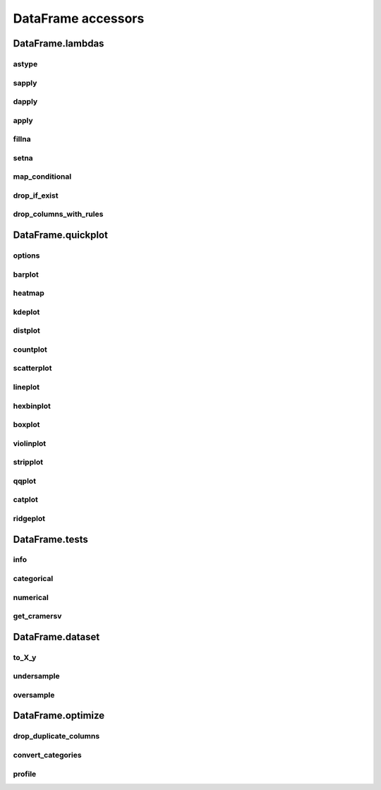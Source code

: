 DataFrame accessors
===================

DataFrame.lambdas
------------------

astype
******

.. automethod:: pandas_lightning.dataframe_lambdas.lambdas.astype

sapply
******

.. automethod:: pandas_lightning.dataframe_lambdas.lambdas.sapply

dapply
******

.. automethod:: pandas_lightning.dataframe_lambdas.lambdas.dapply

apply
*****

.. automethod:: pandas_lightning.dataframe_lambdas.lambdas.apply

fillna
******

.. automethod:: pandas_lightning.dataframe_lambdas.lambdas.fillna

setna
*****

.. automethod:: pandas_lightning.dataframe_lambdas.lambdas.setna

map_conditional
***************

.. automethod:: pandas_lightning.dataframe_lambdas.lambdas.map_conditional

drop_if_exist
*************

.. automethod:: pandas_lightning.dataframe_lambdas.lambdas.drop_if_exist

drop_columns_with_rules
***********************

.. automethod:: pandas_lightning.dataframe_lambdas.lambdas.drop_columns_with_rules



DataFrame.quickplot
-------------------

options
*******

.. automethod:: pandas_lightning.dataframe_quickplot.quickplot.options

barplot
*******

.. automethod:: pandas_lightning.dataframe_quickplot.quickplot.barplot

heatmap
*******

.. automethod:: pandas_lightning.dataframe_quickplot.quickplot.heatmap

kdeplot
*******

.. automethod:: pandas_lightning.dataframe_quickplot.quickplot.kdeplot

distplot
********

.. automethod:: pandas_lightning.dataframe_quickplot.quickplot.distplot

countplot
*********

.. automethod:: pandas_lightning.dataframe_quickplot.quickplot.countplot

scatterplot
***********

.. automethod:: pandas_lightning.dataframe_quickplot.quickplot.scatterplot

lineplot
********

.. automethod:: pandas_lightning.dataframe_quickplot.quickplot.lineplot

hexbinplot
**********

.. automethod:: pandas_lightning.dataframe_quickplot.quickplot.hexbinplot

boxplot
*******

.. automethod:: pandas_lightning.dataframe_quickplot.quickplot.boxplot

violinplot
**********

.. automethod:: pandas_lightning.dataframe_quickplot.quickplot.violinplot

stripplot
*********

.. automethod:: pandas_lightning.dataframe_quickplot.quickplot.stripplot

qqplot
******

.. automethod:: pandas_lightning.dataframe_quickplot.quickplot.qqplot

catplot
*******

.. automethod:: pandas_lightning.dataframe_quickplot.quickplot.catplot

ridgeplot
*********

.. automethod:: pandas_lightning.dataframe_quickplot.quickplot.ridgeplot


DataFrame.tests
---------------

info
****

.. automethod:: pandas_lightning.dataframe_tests.tests.info

categorical
***********

.. automethod:: pandas_lightning.dataframe_tests.tests.categorical

numerical
*********

.. automethod:: pandas_lightning.dataframe_tests.tests.numerical

get_cramersv
************

.. automethod:: pandas_lightning.dataframe_tests.tests.get_cramersv



DataFrame.dataset
------------------

to_X_y
******

.. automethod:: pandas_lightning.dataframe_dataset.dataset.to_X_y

undersample
***********

.. automethod:: pandas_lightning.dataframe_dataset.dataset.undersample

oversample
**********

.. automethod:: pandas_lightning.dataframe_dataset.dataset.oversample



DataFrame.optimize
------------------

drop_duplicate_columns
**********************

.. automethod:: pandas_lightning.dataframe_optimize.optimize.drop_duplicate_columns

convert_categories
******************

.. automethod:: pandas_lightning.dataframe_optimize.optimize.convert_categories

profile
*******

.. automethod:: pandas_lightning.dataframe_optimize.optimize.profile
